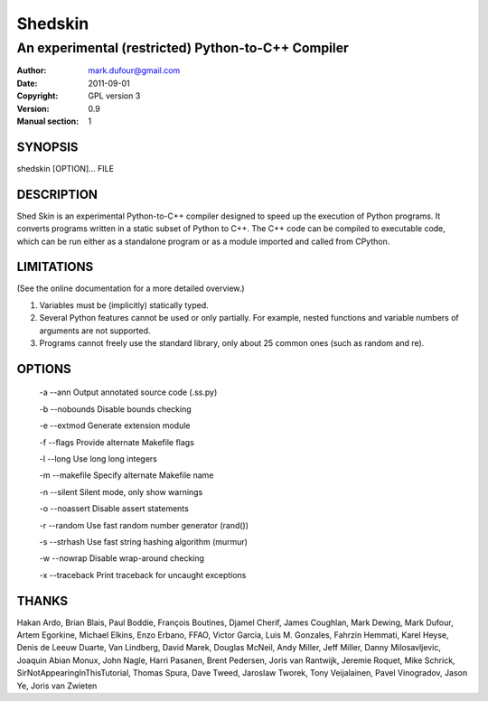 ========
Shedskin
========

---------------------------------------------------
An experimental (restricted) Python-to-C++ Compiler
---------------------------------------------------

:Author: mark.dufour@gmail.com
:Date:   2011-09-01
:Copyright: GPL version 3
:Version: 0.9
:Manual section: 1

SYNOPSIS
========

shedskin [OPTION]... FILE

DESCRIPTION
===========

Shed Skin is an experimental Python-to-C++ compiler designed to speed up the execution of Python programs. It converts programs written in a static subset of Python to C++. The C++ code can be compiled to executable code, which can be run either as a standalone program or as a module imported and called from CPython.

LIMITATIONS
===========
(See the online documentation for a more detailed overview.)

1. Variables must be (implicitly) statically typed.
2. Several Python features cannot be used or only partially. For example, nested functions and variable numbers of arguments are not supported.
3. Programs cannot freely use the standard library, only about 25 common ones (such as random and re).

OPTIONS
=======

 -a --ann               Output annotated source code (.ss.py)

 -b --nobounds          Disable bounds checking

 -e --extmod            Generate extension module

 -f --flags             Provide alternate Makefile flags

 -l --long              Use long long integers

 -m --makefile          Specify alternate Makefile name

 -n --silent            Silent mode, only show warnings

 -o --noassert          Disable assert statements

 -r --random            Use fast random number generator (rand())

 -s --strhash           Use fast string hashing algorithm (murmur)

 -w --nowrap            Disable wrap-around checking

 -x --traceback         Print traceback for uncaught exceptions

THANKS
======
Hakan Ardo, Brian Blais, Paul Boddie, François Boutines, Djamel Cherif, James Coughlan, Mark Dewing, Mark Dufour, Artem Egorkine, Michael Elkins, Enzo Erbano, FFAO, Victor Garcia, Luis M. Gonzales, Fahrzin Hemmati, Karel Heyse, Denis de Leeuw Duarte, Van Lindberg, David Marek, Douglas McNeil, Andy Miller, Jeff Miller, Danny Milosavljevic, Joaquin Abian Monux, John Nagle, Harri Pasanen, Brent Pedersen, Joris van Rantwijk, Jeremie Roquet, Mike Schrick, SirNotAppearingInThisTutorial, Thomas Spura, Dave Tweed, Jaroslaw Tworek, Tony Veijalainen, Pavel Vinogradov, Jason Ye, Joris van Zwieten
